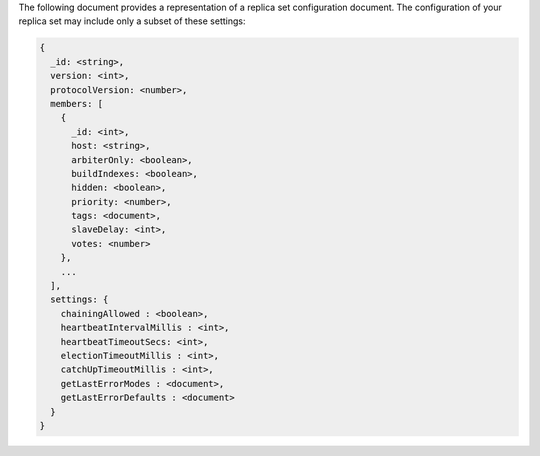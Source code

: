 The following document provides a representation of a replica set
configuration document. The configuration of your replica set may
include only a subset of these settings:

.. code-block:: none

   {
     _id: <string>,
     version: <int>,
     protocolVersion: <number>,
     members: [
       {
         _id: <int>,
         host: <string>,
         arbiterOnly: <boolean>,
         buildIndexes: <boolean>,
         hidden: <boolean>,
         priority: <number>,
         tags: <document>,
         slaveDelay: <int>,
         votes: <number>
       },
       ...
     ],
     settings: {
       chainingAllowed : <boolean>,
       heartbeatIntervalMillis : <int>,
       heartbeatTimeoutSecs: <int>,
       electionTimeoutMillis : <int>,
       catchUpTimeoutMillis : <int>,
       getLastErrorModes : <document>,
       getLastErrorDefaults : <document>
     }
   }
